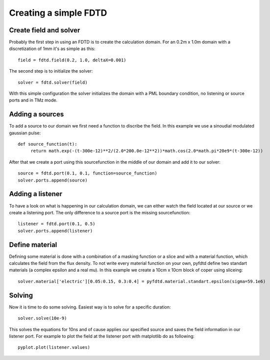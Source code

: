 ======================
Creating a simple FDTD
======================

Create field and solver
=======================

Probably the first step in using an FDTD is to create the calculation domain.
For an 0.2m x 1.0m domain with a discretization of 1mm it's as simple as this::

   field = fdtd.field(0.2, 1.0, deltaX=0.001)

The second step is to initialize the solver::

   solver = fdtd.solver(field)

With this simple configuration the solver initializes the domain with a PML
boundary condition, no listening or source ports and in TMz mode.

Adding a sources
================

To add a source to our domain we first need a function to discribe the field.
In this example we use a sinoudial modulated gaussian pulse::

   def source_function(t):
   	return math.exp(-(t-300e-12)**2/(2.0*200.0e-12**2))*math.cos(2.0*math.pi*20e9*(t-300e-12))

After that we create a port using this sourcefunction in the middle of our domain
and add it to our solver::

   source = fdtd.port(0.1, 0.1, function=source_function)
   solver.ports.append(source)

Adding a listener
=================

To have a look on what is happening in our calculation domain, we can either watch
the field located at our source or we create a listening port. The only difference
to a source port is the missing sourcefunction::

   listener = fdtd.port(0.1, 0.5)
   solver.ports.append(listener) 

Define material
===============

Defining some material is done with a combination of a masking function or a slice
and with a material function, which calculates the field from the flux density.
To not write every material function on your own, pyfdtd define two standart materials
(a complex epsilon and a real mu).
In this example we create a 10cm x 10cm block of coper using sliceing::

   solver.material['electric'][0.05:0.15, 0.3:0.4] = pyfdtd.material.standart.epsilon(sigma=59.1e6)

Solving
=======

Now it is time to do some solving. Easiest way is to solve for a specific duration::

   solver.solve(10e-9)

This solves the equations for 10ns and of cause applies our specified source and
saves the field information in our listener port. For example to plot the field
at the listener port with matplotlib do as following::

   pyplot.plot(listener.values)
